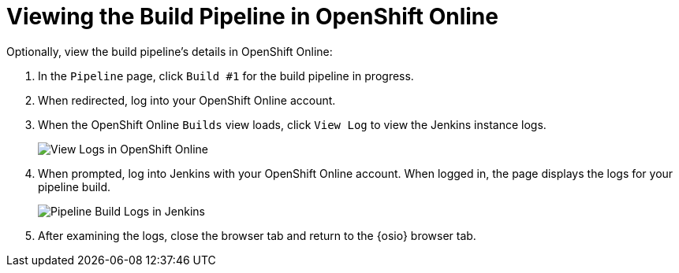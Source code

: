 [#view_pipeline_oso]
= Viewing the Build Pipeline in OpenShift Online

Optionally, view the build pipeline's details in OpenShift Online:

. In the `Pipeline` page, click `Build #1` for the build pipeline in progress.
. When redirected, log into your OpenShift Online account.
. When the OpenShift Online `Builds` view loads, click `View Log` to view the Jenkins instance logs.
+
image::oso_view_log.png[View Logs in OpenShift Online]
+
. When prompted, log into Jenkins with your OpenShift Online account. When logged in, the page displays the logs for your pipeline build.
+
image::pipeline_jenkins.png[Pipeline Build Logs in Jenkins]
+
. After examining the logs, close the browser tab and return to the {osio} browser tab.
